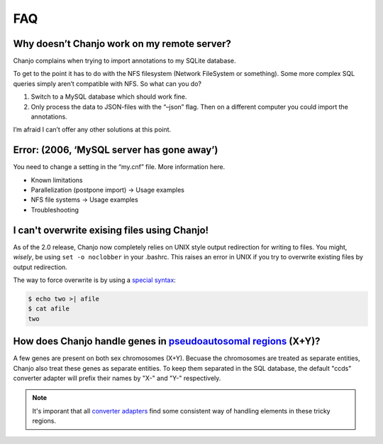 ====
FAQ
====


Why doesn’t Chanjo work on my remote server?
~~~~~~~~~~~~~~~~~~~~~~~~~~~~~~~~~~~~~~~~~~~~~~
Chanjo complains when trying to import annotations to my SQLite database.

To get to the point it has to do with the NFS filesystem (Network FileSystem or something). Some more complex SQL queries simply aren’t compatible with NFS. So what can you do?

1. Switch to a MySQL database which should work fine.
2. Only process the data to JSON-files with the “–json” flag. Then on a different computer you could import the annotations.

I’m afraid I can’t offer any other solutions at this point.


Error: (2006, ‘MySQL server has gone away’)
~~~~~~~~~~~~~~~~~~~~~~~~~~~~~~~~~~~~~~~~~~~~~~~~~~~
You need to change a setting in the “my.cnf” file. More information here.

- Known limitations
- Parallelization (postpone import) -> Usage examples
- NFS file systems -> Usage examples
- Troubleshooting


I can't overwrite exising files using Chanjo!
~~~~~~~~~~~~~~~~~~~~~~~~~~~~~~~~~~~~~~~~~~~~~~
As of the 2.0 release, Chanjo now completely relies on UNIX style output redirection for writing to files. You might, *wisely*, be using ``set -o noclobber`` in your .bashrc. This raises an error in UNIX if you try to overwrite existing files by output redirection.

The way to force overwrite is by using a `special syntax`_:

.. code-block:: console

  $ echo two >| afile
  $ cat afile
  two


How does Chanjo handle genes in `pseudoautosomal regions`_ (X+Y)?
~~~~~~~~~~~~~~~~~~~~~~~~~~~~~~~~~~~~~~~~~~~~~~~~~~~~~~~~~~~~~~~~~~
A few genes are present on both sex chromosomes (X+Y). Becuase the chromosomes are treated as separate entities, Chanjo also treat these genes as separate entities. To keep them separated in the SQL database, the default "ccds" converter adapter will prefix their names by "X-" and "Y-" respectively.

.. note::
  It's imporant that all `converter adapters`_ find some consistent way of handling elements in these tricky regions.



.. _pseudoautosomal regions: http://en.wikipedia.org/wiki/Pseudoautosomal_region
.. _converter adapters: developer.html#converter-adapters
.. _special syntax: http://askubuntu.com/questions/236478/how-do-i-make-bash-warn-me-when-overwriting-an-existing-file

